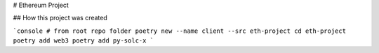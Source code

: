 # Ethereum Project

## How this project was created

```console
# from root repo folder
poetry new --name client --src eth-project
cd eth-project
poetry add web3
poetry add py-solc-x
```